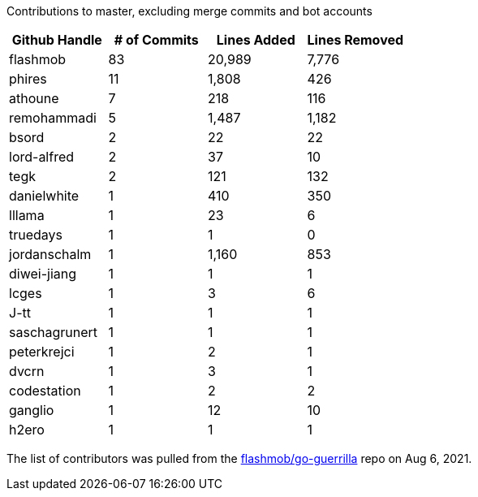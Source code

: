 Contributions to master, excluding merge commits and bot accounts

[cols="^1,>1,>1,>1"]
|===
|Github Handle|# of Commits|Lines Added|Lines Removed

|flashmob|83|20,989|7,776
|phires|11|1,808|426
|athoune|7|218|116
|remohammadi|5|1,487|1,182
|bsord|2|22|22
|lord-alfred|2|37|10
|tegk|2|121|132
|danielwhite|1|410|350
|lllama|1|23|6
|truedays|1|1|0
|jordanschalm|1|1,160|853
|diwei-jiang|1|1|1
|lcges|1|3|6
|J-tt|1|1|1
|saschagrunert|1|1|1
|peterkrejci|1|2|1
|dvcrn|1|3|1
|codestation|1|2|2
|ganglio|1|12|10
|h2ero|1|1|1
|===

The list of contributors was pulled from the https://github.com/flashmob/go-guerrilla[flashmob/go-guerrilla] repo on Aug 6, 2021.